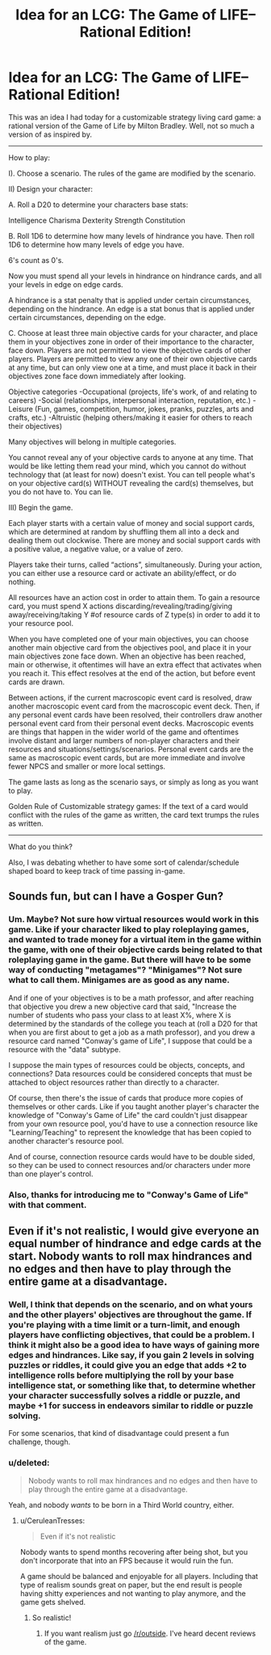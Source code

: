#+TITLE: Idea for an LCG: The Game of LIFE--Rational Edition!

* Idea for an LCG: The Game of LIFE--Rational Edition!
:PROPERTIES:
:Author: Sailor_Vulcan
:Score: 7
:DateUnix: 1421007959.0
:DateShort: 2015-Jan-11
:END:
This was an idea I had today for a customizable strategy living card game: a rational version of the Game of Life by Milton Bradley. Well, not so much a version of as inspired by.

--------------

How to play:

I). Choose a scenario. The rules of the game are modified by the scenario.

II) Design your character:

A. Roll a D20 to determine your characters base stats:

Intelligence Charisma Dexterity Strength Constitution

B. Roll 1D6 to determine how many levels of hindrance you have. Then roll 1D6 to determine how many levels of edge you have.

6's count as 0's.

Now you must spend all your levels in hindrance on hindrance cards, and all your levels in edge on edge cards.

A hindrance is a stat penalty that is applied under certain circumstances, depending on the hindrance. An edge is a stat bonus that is applied under certain circumstances, depending on the edge.

C. Choose at least three main objective cards for your character, and place them in your objectives zone in order of their importance to the character, face down. Players are not permitted to view the objective cards of other players. Players are permitted to view any one of their own objective cards at any time, but can only view one at a time, and must place it back in their objectives zone face down immediately after looking.

Objective categories -Occupational (projects, life's work, of and relating to careers) -Social (relationships, interpersonal interaction, reputation, etc.) -Leisure (Fun, games, competition, humor, jokes, pranks, puzzles, arts and crafts, etc.) -Altruistic (helping others/making it easier for others to reach their objectives)

Many objectives will belong in multiple categories.

You cannot reveal any of your objective cards to anyone at any time. That would be like letting them read your mind, which you cannot do without technology that (at least for now) doesn't exist. You can tell people what's on your objective card(s) WITHOUT revealing the card(s) themselves, but you do not have to. You can lie.

III) Begin the game.

Each player starts with a certain value of money and social support cards, which are determined at random by shuffling them all into a deck and dealing them out clockwise. There are money and social support cards with a positive value, a negative value, or a value of zero.

Players take their turns, called “actions”, simultaneously. During your action, you can either use a resource card or activate an ability/effect, or do nothing.

All resources have an action cost in order to attain them. To gain a resource card, you must spend X actions discarding/revealing/trading/giving away/receiving/taking Y #of resource cards of Z type(s) in order to add it to your resource pool.

When you have completed one of your main objectives, you can choose another main objective card from the objectives pool, and place it in your main objectives zone face down. When an objective has been reached, main or otherwise, it oftentimes will have an extra effect that activates when you reach it. This effect resolves at the end of the action, but before event cards are drawn.

Between actions, if the current macroscopic event card is resolved, draw another macroscopic event card from the macroscopic event deck. Then, if any personal event cards have been resolved, their controllers draw another personal event card from their personal event decks. Macroscopic events are things that happen in the wider world of the game and oftentimes involve distant and larger numbers of non-player characters and their resources and situations/settings/scenarios. Personal event cards are the same as macroscopic event cards, but are more immediate and involve fewer NPCS and smaller or more local settings.

The game lasts as long as the scenario says, or simply as long as you want to play.

Golden Rule of Customizable strategy games: If the text of a card would conflict with the rules of the game as written, the card text trumps the rules as written.

--------------

What do you think?

Also, I was debating whether to have some sort of calendar/schedule shaped board to keep track of time passing in-game.


** Sounds fun, but can I have a Gosper Gun?
:PROPERTIES:
:Author: ShareDVI
:Score: 6
:DateUnix: 1421010226.0
:DateShort: 2015-Jan-12
:END:

*** Um. Maybe? Not sure how virtual resources would work in this game. Like if your character liked to play roleplaying games, and wanted to trade money for a virtual item in the game within the game, with one of their objective cards being related to that roleplaying game in the game. But there will have to be some way of conducting "metagames"? "Minigames"? Not sure what to call them. Minigames are as good as any name.

And if one of your objectives is to be a math professor, and after reaching that objective you drew a new objective card that said, "Increase the number of students who pass your class to at least X%, where X is determined by the standards of the college you teach at (roll a D20 for that when you are first about to get a job as a math professor), and you drew a resource card named "Conway's game of Life", I suppose that could be a resource with the "data" subtype.

I suppose the main types of resources could be objects, concepts, and connections? Data resources could be considered concepts that must be attached to object resources rather than directly to a character.

Of course, then there's the issue of cards that produce more copies of themselves or other cards. Like if you taught another player's character the knowledge of "Conway's Game of Life" the card couldn't just disappear from your own resource pool, you'd have to use a connection resource like "Learning/Teaching" to represent the knowledge that has been copied to another character's resource pool.

And of course, connection resource cards would have to be double sided, so they can be used to connect resources and/or characters under more than one player's control.
:PROPERTIES:
:Author: Sailor_Vulcan
:Score: 2
:DateUnix: 1421024494.0
:DateShort: 2015-Jan-12
:END:


*** Also, thanks for introducing me to "Conway's Game of Life" with that comment.
:PROPERTIES:
:Author: Sailor_Vulcan
:Score: 2
:DateUnix: 1421025475.0
:DateShort: 2015-Jan-12
:END:


** Even if it's not realistic, I would give everyone an equal number of hindrance and edge cards at the start. Nobody wants to roll max hindrances and no edges and then have to play through the entire game at a disadvantage.
:PROPERTIES:
:Author: CeruleanTresses
:Score: 2
:DateUnix: 1421023225.0
:DateShort: 2015-Jan-12
:END:

*** Well, I think that depends on the scenario, and on what yours and the other players' objectives are throughout the game. If you're playing with a time limit or a turn-limit, and enough players have conflicting objectives, that could be a problem. I think it might also be a good idea to have ways of gaining more edges and hindrances. Like say, if you gain 2 levels in solving puzzles or riddles, it could give you an edge that adds +2 to intelligence rolls before multiplying the roll by your base intelligence stat, or something like that, to determine whether your character successfully solves a riddle or puzzle, and maybe +1 for success in endeavors similar to riddle or puzzle solving.

For some scenarios, that kind of disadvantage could present a fun challenge, though.
:PROPERTIES:
:Author: Sailor_Vulcan
:Score: 2
:DateUnix: 1421025163.0
:DateShort: 2015-Jan-12
:END:


*** u/deleted:
#+begin_quote
  Nobody wants to roll max hindrances and no edges and then have to play through the entire game at a disadvantage.
#+end_quote

Yeah, and nobody /wants/ to be born in a Third World country, either.
:PROPERTIES:
:Score: 1
:DateUnix: 1421051381.0
:DateShort: 2015-Jan-12
:END:

**** u/CeruleanTresses:
#+begin_quote
  Even if it's not realistic
#+end_quote

Nobody wants to spend months recovering after being shot, but you don't incorporate that into an FPS because it would ruin the fun.

A game should be balanced and enjoyable for all players. Including that type of realism sounds great on paper, but the end result is people having shitty experiences and not wanting to play anymore, and the game gets shelved.
:PROPERTIES:
:Author: CeruleanTresses
:Score: 1
:DateUnix: 1421074021.0
:DateShort: 2015-Jan-12
:END:

***** So realistic!
:PROPERTIES:
:Score: 1
:DateUnix: 1421109246.0
:DateShort: 2015-Jan-13
:END:

****** If you want realism just go [[/r/outside]]. I've heard decent reviews of the game.
:PROPERTIES:
:Author: Rouninscholar
:Score: 1
:DateUnix: 1421344351.0
:DateShort: 2015-Jan-15
:END:
